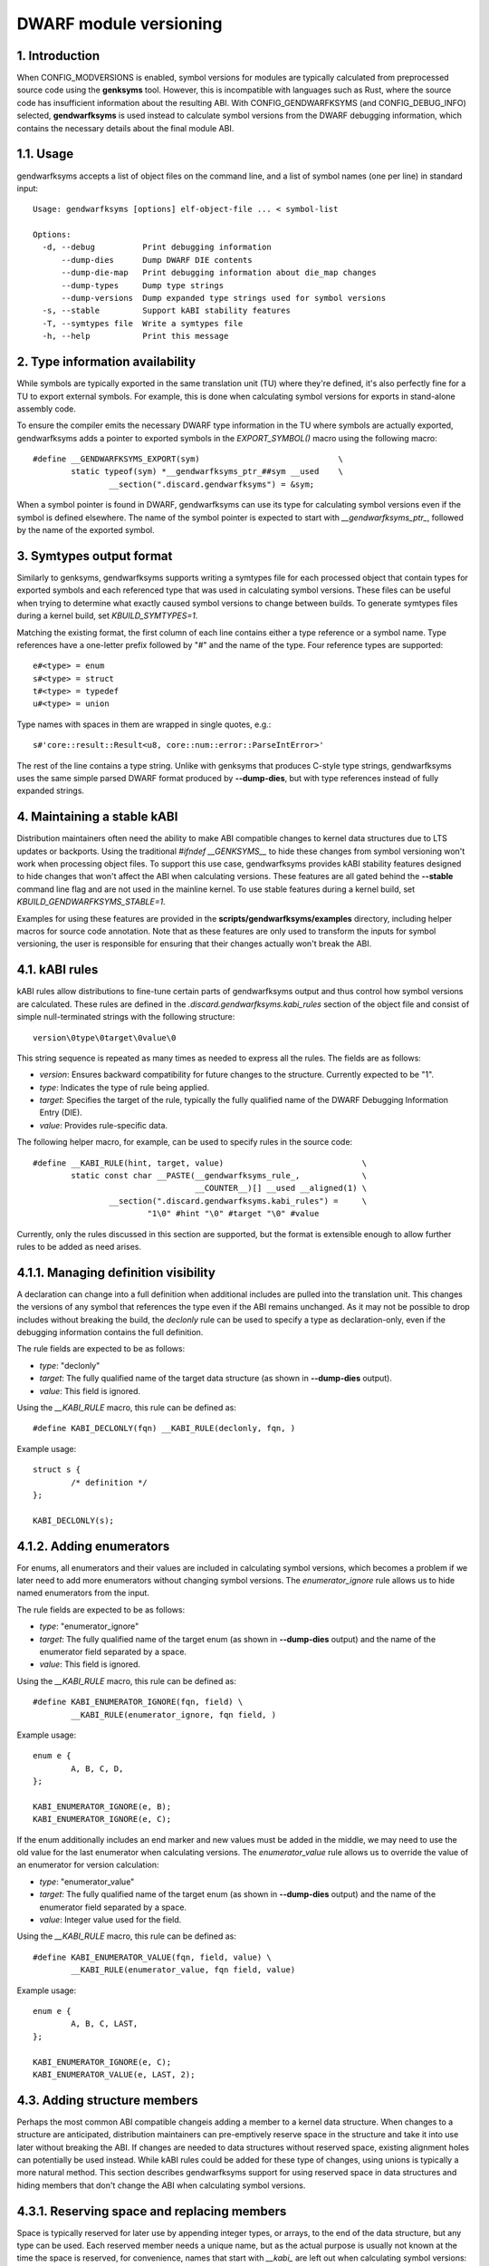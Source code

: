 =======================
DWARF module versioning
=======================

1. Introduction
===============

When CONFIG_MODVERSIONS is enabled, symbol versions for modules
are typically calculated from preprocessed source code using the
**genksyms** tool.  However, this is incompatible with languages such
as Rust, where the source code has insufficient information about
the resulting ABI. With CONFIG_GENDWARFKSYMS (and CONFIG_DEBUG_INFO)
selected, **gendwarfksyms** is used instead to calculate symbol versions
from the DWARF debugging information, which contains the necessary
details about the final module ABI.

1.1. Usage
==========

gendwarfksyms accepts a list of object files on the command line, and a
list of symbol names (one per line) in standard input::

        Usage: gendwarfksyms [options] elf-object-file ... < symbol-list

        Options:
          -d, --debug          Print debugging information
              --dump-dies      Dump DWARF DIE contents
              --dump-die-map   Print debugging information about die_map changes
              --dump-types     Dump type strings
              --dump-versions  Dump expanded type strings used for symbol versions
          -s, --stable         Support kABI stability features
          -T, --symtypes file  Write a symtypes file
          -h, --help           Print this message


2. Type information availability
================================

While symbols are typically exported in the same translation unit (TU)
where they're defined, it's also perfectly fine for a TU to export
external symbols. For example, this is done when calculating symbol
versions for exports in stand-alone assembly code.

To ensure the compiler emits the necessary DWARF type information in the
TU where symbols are actually exported, gendwarfksyms adds a pointer
to exported symbols in the `EXPORT_SYMBOL()` macro using the following
macro::

        #define __GENDWARFKSYMS_EXPORT(sym)                             \
                static typeof(sym) *__gendwarfksyms_ptr_##sym __used    \
                        __section(".discard.gendwarfksyms") = &sym;


When a symbol pointer is found in DWARF, gendwarfksyms can use its
type for calculating symbol versions even if the symbol is defined
elsewhere. The name of the symbol pointer is expected to start with
`__gendwarfksyms_ptr_`, followed by the name of the exported symbol.

3. Symtypes output format
=========================

Similarly to genksyms, gendwarfksyms supports writing a symtypes
file for each processed object that contain types for exported
symbols and each referenced type that was used in calculating symbol
versions. These files can be useful when trying to determine what
exactly caused symbol versions to change between builds. To generate
symtypes files during a kernel build, set `KBUILD_SYMTYPES=1`.

Matching the existing format, the first column of each line contains
either a type reference or a symbol name. Type references have a
one-letter prefix followed by "#" and the name of the type. Four
reference types are supported::

        e#<type> = enum
        s#<type> = struct
        t#<type> = typedef
        u#<type> = union

Type names with spaces in them are wrapped in single quotes, e.g.::

        s#'core::result::Result<u8, core::num::error::ParseIntError>'

The rest of the line contains a type string. Unlike with genksyms that
produces C-style type strings, gendwarfksyms uses the same simple parsed
DWARF format produced by **--dump-dies**, but with type references
instead of fully expanded strings.

4. Maintaining a stable kABI
============================

Distribution maintainers often need the ability to make ABI compatible
changes to kernel data structures due to LTS updates or backports. Using
the traditional `#ifndef __GENKSYMS__` to hide these changes from symbol
versioning won't work when processing object files. To support this
use case, gendwarfksyms provides kABI stability features designed to
hide changes that won't affect the ABI when calculating versions. These
features are all gated behind the **--stable** command line flag and are
not used in the mainline kernel. To use stable features during a kernel
build, set `KBUILD_GENDWARFKSYMS_STABLE=1`.

Examples for using these features are provided in the
**scripts/gendwarfksyms/examples** directory, including helper macros
for source code annotation. Note that as these features are only used to
transform the inputs for symbol versioning, the user is responsible for
ensuring that their changes actually won't break the ABI.

4.1. kABI rules
===============

kABI rules allow distributions to fine-tune certain parts
of gendwarfksyms output and thus control how symbol
versions are calculated. These rules are defined in the
`.discard.gendwarfksyms.kabi_rules` section of the object file and
consist of simple null-terminated strings with the following structure::

	version\0type\0target\0value\0

This string sequence is repeated as many times as needed to express all
the rules. The fields are as follows:

- `version`: Ensures backward compatibility for future changes to the
  structure. Currently expected to be "1".
- `type`: Indicates the type of rule being applied.
- `target`: Specifies the target of the rule, typically the fully
  qualified name of the DWARF Debugging Information Entry (DIE).
- `value`: Provides rule-specific data.

The following helper macro, for example, can be used to specify rules
in the source code::

	#define __KABI_RULE(hint, target, value)                             \
		static const char __PASTE(__gendwarfksyms_rule_,             \
					  __COUNTER__)[] __used __aligned(1) \
			__section(".discard.gendwarfksyms.kabi_rules") =     \
				"1\0" #hint "\0" #target "\0" #value


Currently, only the rules discussed in this section are supported, but
the format is extensible enough to allow further rules to be added as
need arises.

4.1.1. Managing definition visibility
=====================================

A declaration can change into a full definition when additional includes
are pulled into the translation unit. This changes the versions of any
symbol that references the type even if the ABI remains unchanged. As
it may not be possible to drop includes without breaking the build, the
`declonly` rule can be used to specify a type as declaration-only, even
if the debugging information contains the full definition.

The rule fields are expected to be as follows:

- `type`: "declonly"
- `target`: The fully qualified name of the target data structure
  (as shown in **--dump-dies** output).
- `value`: This field is ignored.

Using the `__KABI_RULE` macro, this rule can be defined as::

	#define KABI_DECLONLY(fqn) __KABI_RULE(declonly, fqn, )

Example usage::

	struct s {
		/* definition */
	};

	KABI_DECLONLY(s);

4.1.2. Adding enumerators
=========================

For enums, all enumerators and their values are included in calculating
symbol versions, which becomes a problem if we later need to add more
enumerators without changing symbol versions. The `enumerator_ignore`
rule allows us to hide named enumerators from the input.

The rule fields are expected to be as follows:

- `type`: "enumerator_ignore"
- `target`: The fully qualified name of the target enum
  (as shown in **--dump-dies** output) and the name of the
  enumerator field separated by a space.
- `value`: This field is ignored.

Using the `__KABI_RULE` macro, this rule can be defined as::

	#define KABI_ENUMERATOR_IGNORE(fqn, field) \
		__KABI_RULE(enumerator_ignore, fqn field, )

Example usage::

	enum e {
		A, B, C, D,
	};

	KABI_ENUMERATOR_IGNORE(e, B);
	KABI_ENUMERATOR_IGNORE(e, C);

If the enum additionally includes an end marker and new values must
be added in the middle, we may need to use the old value for the last
enumerator when calculating versions. The `enumerator_value` rule allows
us to override the value of an enumerator for version calculation:

- `type`: "enumerator_value"
- `target`: The fully qualified name of the target enum
  (as shown in **--dump-dies** output) and the name of the
  enumerator field separated by a space.
- `value`: Integer value used for the field.

Using the `__KABI_RULE` macro, this rule can be defined as::

	#define KABI_ENUMERATOR_VALUE(fqn, field, value) \
		__KABI_RULE(enumerator_value, fqn field, value)

Example usage::

	enum e {
		A, B, C, LAST,
	};

	KABI_ENUMERATOR_IGNORE(e, C);
	KABI_ENUMERATOR_VALUE(e, LAST, 2);

4.3. Adding structure members
=============================

Perhaps the most common ABI compatible changeis adding a member to a
kernel data structure. When changes to a structure are anticipated,
distribution maintainers can pre-emptively reserve space in the
structure and take it into use later without breaking the ABI. If
changes are needed to data structures without reserved space, existing
alignment holes can potentially be used instead. While kABI rules could
be added for these type of changes, using unions is typically a more
natural method. This section describes gendwarfksyms support for using
reserved space in data structures and hiding members that don't change
the ABI when calculating symbol versions.

4.3.1. Reserving space and replacing members
============================================

Space is typically reserved for later use by appending integer types, or
arrays, to the end of the data structure, but any type can be used. Each
reserved member needs a unique name, but as the actual purpose is usually
not known at the time the space is reserved, for convenience, names that
start with `__kabi_` are left out when calculating symbol versions::

        struct s {
                long a;
                long __kabi_reserved_0; /* reserved for future use */
        };

The reserved space can be taken into use by wrapping the member in a
union, which includes the original type and the replacement member::

        struct s {
                long a;
                union {
                        long __kabi_reserved_0; /* original type */
                        struct b b; /* replaced field */
                };
        };

If the `__kabi_` naming scheme was used when reserving space, the name
of the first member of the union must start with `__kabi_reserved`. This
ensures the original type is used when calculating versions, but the name
is again left out. The rest of the union is ignored.

If we're replacing a member that doesn't follow this naming convention,
we also need to preserve the original name to avoid changing versions,
which we can do by changing the first union member's name to start with
`__kabi_renamed` followed by the original name.

The examples include `KABI_(RESERVE|USE|REPLACE)*` macros that help
simplify the process and also ensure the replacement member is correctly
aligned and its size won't exceed the reserved space.

4.3.2. Hiding members
=====================

Predicting which structures will require changes during the support
timeframe isn't always possible, in which case one might have to resort
to placing new members into existing alignment holes::

        struct s {
                int a;
                /* a 4-byte alignment hole */
                unsigned long b;
        };


While this won't change the size of the data structure, one needs to
be able to hide the added members from symbol versioning. Similarly
to reserved fields, this can be accomplished by wrapping the added
member to a union where one of the fields has a name starting with
`__kabi_ignored`::

        struct s {
                int a;
                union {
                        char __kabi_ignored_0;
                        int n;
                };
                unsigned long b;
        };

With **--stable**, both versions produce the same symbol version.
